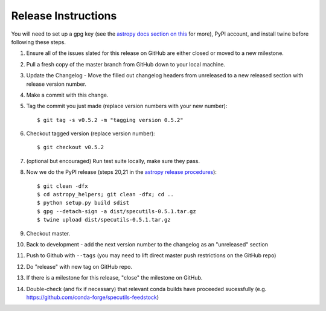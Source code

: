 .. highlight:: shell

====================
Release Instructions
====================

You will need to set up a gpg key (see the `astropy docs section on this <http://docs.astropy.org/en/stable/development/releasing.html#key-signing-info>`_ for more), PyPI account, and install twine before
following these steps.

1. Ensure all of the issues slated for this release on GitHub are either closed or moved to a new milestone.
2. Pull a fresh copy of the master branch from GitHub down to your local machine.
3. Update the Changelog - Move the filled out changelog headers from unreleased to a new released section with release version number.
4. Make a commit with this change.
5. Tag the commit you just made (replace version numbers with your new number)::

    $ git tag -s v0.5.2 -m "tagging version 0.5.2"

6. Checkout tagged version (replace version number)::

    $ git checkout v0.5.2

7. (optional but encouraged) Run test suite locally, make sure they pass.
8. Now we do the PyPI release (steps 20,21 in the `astropy release procedures <http://docs.astropy.org/en/stable/development/releasing.html>`_)::

    $ git clean -dfx
    $ cd astropy_helpers; git clean -dfx; cd ..
    $ python setup.py build sdist
    $ gpg --detach-sign -a dist/specutils-0.5.1.tar.gz
    $ twine upload dist/specutils-0.5.1.tar.gz

9. Checkout master.
10. Back to development - add the next version number to the changelog as an "unreleased" section
11. Push to Github with  ``--tags`` (you may need to lift direct master push restrictions on the GitHub repo)
12. Do "release" with new tag on GitHub repo.
13. If there is a milestone for this release, "close" the milestone on GitHub.
14. Double-check (and fix if necessary) that relevant conda builds have proceeded sucessfully (e.g. https://github.com/conda-forge/specutils-feedstock)
